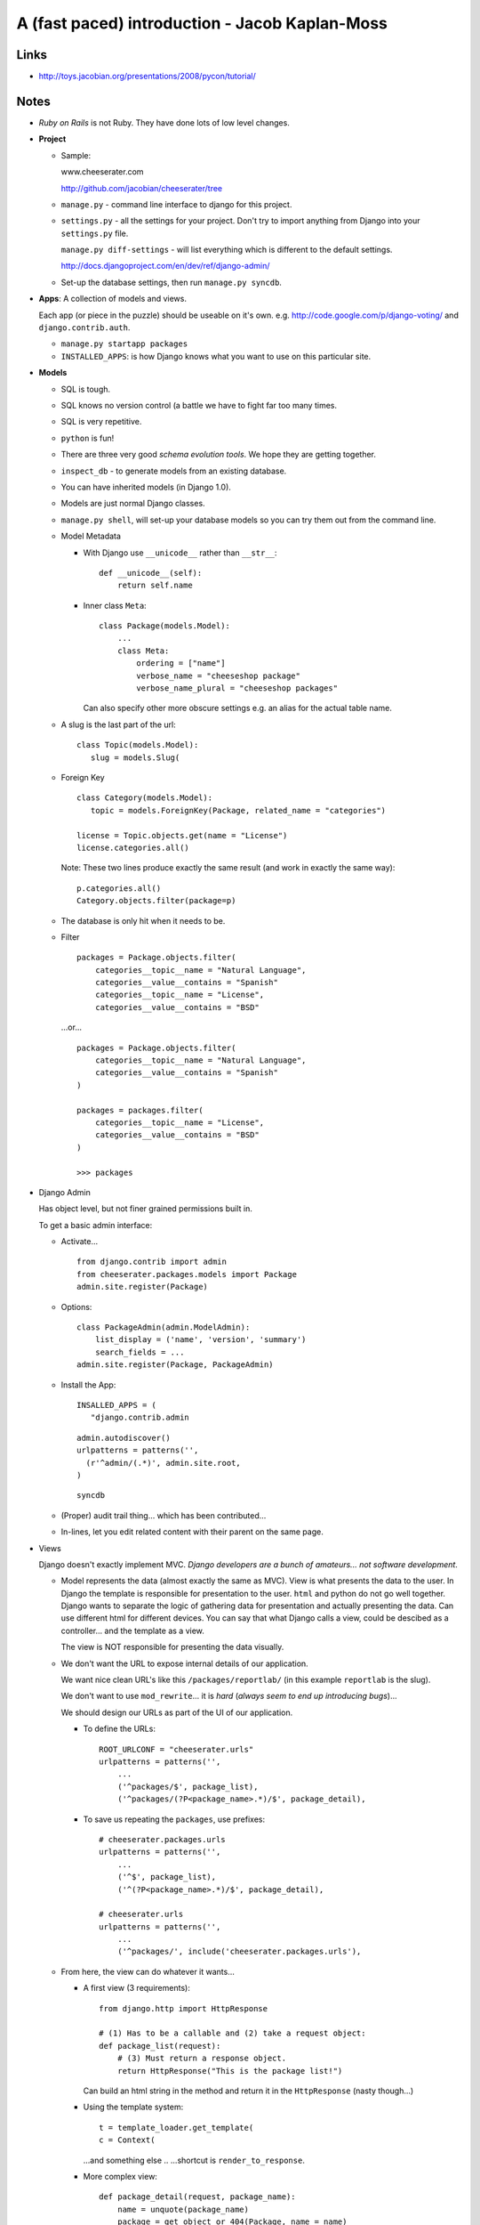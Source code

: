 A (fast paced) introduction - Jacob Kaplan-Moss
***********************************************

Links
=====

- http://toys.jacobian.org/presentations/2008/pycon/tutorial/

Notes
=====

- *Ruby on Rails* is not Ruby.  They have done lots of low level changes.
- **Project**

  - Sample:

    www.cheeserater.com

    http://github.com/jacobian/cheeserater/tree

  - ``manage.py`` - command line interface to django for this project.
  - ``settings.py`` - all the settings for your project.  Don't try to import
    anything from Django into your ``settings.py`` file.

    ``manage.py diff-settings`` - will list everything which is different to
    the default settings.

    http://docs.djangoproject.com/en/dev/ref/django-admin/

  - Set-up the database settings, then run ``manage.py syncdb``.

- **Apps**: A collection of models and views.

  Each app (or piece in the puzzle) should be useable on it's own.
  e.g. http://code.google.com/p/django-voting/ and ``django.contrib.auth``.

  - ``manage.py startapp packages``
  - ``INSTALLED_APPS``: is how Django knows what you want to use on this
    particular site.

- **Models**

  - SQL is tough.
  - SQL knows no version control (a battle we have to fight far too many times.
  - SQL is very repetitive.
  - ``python`` is fun!
  - There are three very good *schema evolution tools*.  We hope they are
    getting together.
  - ``inspect_db`` - to generate models from an existing database.
  - You can have inherited models (in Django 1.0).
  - Models are just normal Django classes.
  - ``manage.py shell``, will set-up your database models so you can try them
    out from the command line.
  - Model Metadata

    - With Django use ``__unicode__`` rather than ``__str__``:

      ::

        def __unicode__(self):
            return self.name

    - Inner class ``Meta``:

      ::

        class Package(models.Model):
            ...
            class Meta:
                ordering = ["name"]
                verbose_name = "cheeseshop package"
                verbose_name_plural = "cheeseshop packages"

      Can also specify other more obscure settings e.g. an alias for the actual
      table name.

  - A slug is the last part of the url:

    ::

      class Topic(models.Model):
         slug = models.Slug(

  - Foreign Key

    ::

      class Category(models.Model):
         topic = models.ForeignKey(Package, related_name = "categories")

      license = Topic.objects.get(name = "License")
      license.categories.all()

    Note: These two lines produce exactly the same result (and work in exactly
    the same way):

    ::

      p.categories.all()
      Category.objects.filter(package=p)

  - The database is only hit when it needs to be.
  - Filter

    ::

      packages = Package.objects.filter(
          categories__topic__name = "Natural Language",
          categories__value__contains = "Spanish"
          categories__topic__name = "License",
          categories__value__contains = "BSD"

    ...or...

    ::

      packages = Package.objects.filter(
          categories__topic__name = "Natural Language",
          categories__value__contains = "Spanish"
      )

      packages = packages.filter(
          categories__topic__name = "License",
          categories__value__contains = "BSD"
      )

      >>> packages

- Django Admin

  Has object level, but not finer grained permissions built in.

  To get a basic admin interface:

  - Activate...

    ::

      from django.contrib import admin
      from cheeserater.packages.models import Package
      admin.site.register(Package)

  - Options:

    ::

      class PackageAdmin(admin.ModelAdmin):
          list_display = ('name', 'version', 'summary')
          search_fields = ...
      admin.site.register(Package, PackageAdmin)

  - Install the App:

    ::

      INSALLED_APPS = (
         "django.contrib.admin

    ::

      admin.autodiscover()
      urlpatterns = patterns('',
        (r'^admin/(.*)', admin.site.root,
      )

    ::

      syncdb

  - (Proper) audit trail thing... which has been contributed...
  - In-lines, let you edit related content with their parent on the same page.

- Views

  Django doesn't exactly implement MVC.  *Django developers are a bunch of
  amateurs... not software development*.

  - Model represents the data (almost exactly the same as MVC).  View is what
    presents the data to the user.  In Django the template is responsible for
    presentation to the user.  ``html`` and python do not go well together.
    Django wants to separate the logic of gathering data for presentation and
    actually presenting the data.  Can use different html for different
    devices.  You can say that what Django calls a view, could be descibed as a
    controller... and the template as a view.

    The view is NOT responsible for presenting the data visually.

  - We don't want the URL to expose internal details of our application.

    We want nice clean URL's like this ``/packages/reportlab/`` (in this
    example ``reportlab`` is the slug).

    We don't want to use ``mod_rewrite``... it is *hard* (*always seem to end
    up introducing bugs*)...

    We should design our URLs as part of the UI of our application.

    - To define the URLs:

      ::

        ROOT_URLCONF = "cheeserater.urls"
        urlpatterns = patterns('',
            ...
            ('^packages/$', package_list),
            ('^packages/(?P<package_name>.*)/$', package_detail),

    - To save us repeating the ``packages``, use prefixes:

      ::

        # cheeserater.packages.urls
        urlpatterns = patterns('',
            ...
            ('^$', package_list),
            ('^(?P<package_name>.*)/$', package_detail),

        # cheeserater.urls
        urlpatterns = patterns('',
            ...
            ('^packages/', include('cheeserater.packages.urls'),

  - From here, the view can do whatever it wants...

    - A first view (3 requirements):

      ::

        from django.http import HttpResponse

        # (1) Has to be a callable and (2) take a request object:
        def package_list(request):
            # (3) Must return a response object.
            return HttpResponse("This is the package list!")

      Can build an html string in the method and return it in the
      ``HttpResponse`` (nasty though...)

    - Using the template system:

      ::

        t = template_loader.get_template(
        c = Context(

      ...and something else ..
      ...shortcut is ``render_to_response``.

    - More complex view:

      ::

        def package_detail(request, package_name):
            name = unquote(package_name)
            package = get_object_or_404(Package, name = name)
            return render_to_response(

      ``get_object_or_404`` tries to do a lookup... if the object does not
      exist, it raises an ``Http404...`` expception...

    - There are generic views...

      We will spend most of our time developing views.

  - Templates

    (Big change between 0.96 and 1.0 - variables are automatically escaped).

    - The magic dot: ``p.name`` will do: ``p["name"]``, ``p.name`` or
      ``p.name()``.
    - Filters: (like Unix pipes) ``package_list|length``, ``p.name|urlencode``.

      Filter cannot take arguments e.g. ``text|truncatewords:"30"``

      You can chain filters together.

      Fairly easy to write your own.

    - Tags: ``\{%``, ``for``, ``cycle``, etc...
    - Template inheritance:

      - Start with the base template which contains blocks which child
        templates will come and fill.  The blocks can contain default content.
      - When I create my child templates, I extend a base template and then
        just define the blocks.

        The ``extends`` tag must be the first thing in the template.

        The order of the blocks in the child template make no difference at
        all.

        It is possible to use variables to dynamically control the base
        template.

        Think of the parent and child templates in the same was as we use class
        inheritance.

        There is an include tag, for when you need it (repeating content).

        ``block.super`` to include stuff which the parent template has already
        included in the block.

      This is really powerful, it allows you to change the design of your
      whole site just be re-designing the base template.

      A couple of tips:

      - More blocks are almost always better....  it doesn't matter if it is
        never used.
      - If you're duplicating content you are probably missing a block.

  - Testing

    - Test your *beep* code.
    - *Tests are the Programmer's stone transmuting fear into boredom*.
      Kent Beck.

      The difference is you can deploy a new feature and go home....  If you
      don't have good unit tests, you will be watching your error logs in fear.

      Hardcore TDD

    - Titus Brown - *I don't do test driven development.  I do stupidity driven
      testing... I wait until I do something stupid, and*...

      Don't let your test suite break - thinking, "I'll go back and fix this
      later."

      Once you have signed the testing contract you must live by it.

    - Testing Django

      - Django uses Doctests and has a built in unit test library.

        Triple quoted interactive interpreter session.  Good way to write
        regression tests (for code which is already working).

        To run Doctests *and* unit tests:

        ::

          manage.py test

      - Django has fixtures - data which can be loaded and re-loaded during
        tests.
      - There is a test client which can simulate http requests to your views.
      - There is an email capture system.

- What else you got?

  - Forms... the best form handling system in any language right now.
  - Sessions.
  - Custom template tags and filters.
  - Authentication/authorization
  - Caching
  - Internationalization (most people use ``utf8``)
  - Syndication
  - GIS (GeoDjango)
  - AJAX... Django ships with simple stuff built in... a view can return some
    JSON or YAML.

- http://effbot.org, Richard Lunt... go and read about ``PYTHON_PATH``.
- Form media... required media attributes... reverse URL resolution.
- Check out ``xmlrpclib`` e.g.

  ::

    s = xmlrpclib.Server(CHEESESHOP)
    for name in s.list_packages():
        versions = s.package_releases(name)
        info = s.release_data(name, versions[-1])

- After creating models, run ``manage.py validate``, which will check for
  common errors in your models - then ``manage.py syncdb``.

  When developing, you can use the ``reset`` command to drop all the database
  tables.  To upgrade production databases, you could make the changes by
  hand... or perhaps use http://code.google.com/p/django-evolution/,
  or http://south.aeracode.org/

- Database isolation levels are controlled by the database...

- ``ipython`` - you should install it!!!

